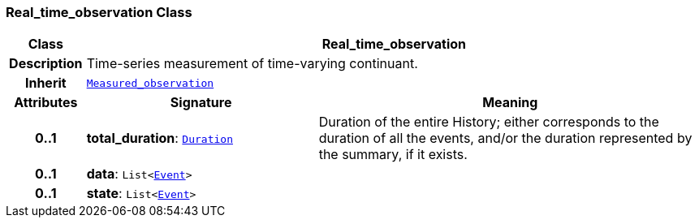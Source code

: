 === Real_time_observation Class

[cols="^1,3,5"]
|===
h|*Class*
2+^h|*Real_time_observation*

h|*Description*
2+a|Time-series measurement of time-varying continuant.

h|*Inherit*
2+|`<<_measured_observation_class,Measured_observation>>`

h|*Attributes*
^h|*Signature*
^h|*Meaning*

h|*0..1*
|*total_duration*: `link:/releases/S2-RM-BASE/{base_release}/docs/foundation_types.html#_duration_class[Duration^]`
a|Duration of the entire History; either corresponds to the duration of all the events, and/or the duration represented by the summary, if it exists.

h|*0..1*
|*data*: `List<link:/releases/S2-RM-BASE/{base_release}/docs/patterns.html#_event_class[Event^]>`
a|

h|*0..1*
|*state*: `List<link:/releases/S2-RM-BASE/{base_release}/docs/patterns.html#_event_class[Event^]>`
a|
|===
